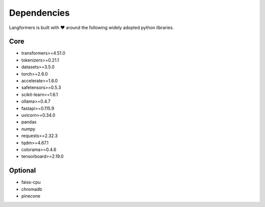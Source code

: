 Dependencies
==============

Langformers is built with ❤️ around the following widely adopted python libraries.

Core
^^^^^^

- transformers>=4.51.0
- tokenizers>=0.21.1
- datasets>=3.5.0
- torch>=2.6.0
- accelerate>=1.6.0
- safetensors>=0.5.3
- scikit-learn>=1.6.1
- ollama>=0.4.7
- fastapi>=0.115.9
- uvicorn>=0.34.0
- pandas
- numpy
- requests>=2.32.3
- tqdm>=4.67.1
- colorama>=0.4.6
- tensorboard>=2.19.0

Optional
^^^^^^^^^^^

- faiss-cpu
- chromadb
- pinecone